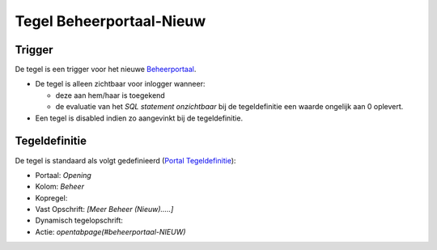 Tegel Beheerportaal-Nieuw
=========================

Trigger
-------

De tegel is een trigger voor het nieuwe
`Beheerportaal </docs/probleemoplossing/portalen_en_moduleschermen/beheerportaal_nieuw.md>`__.

-  De tegel is alleen zichtbaar voor inlogger wanneer:

   -  deze aan hem/haar is toegekend
   -  de evaluatie van het *SQL statement onzichtbaar* bij de
      tegeldefinitie een waarde ongelijk aan 0 oplevert.

-  Een tegel is disabled indien zo aangevinkt bij de tegeldefinitie.

Tegeldefinitie
--------------

De tegel is standaard als volgt gedefinieerd (`Portal
Tegeldefinitie </docs/instellen_inrichten/portaldefinitie/portal_tegel.md>`__):

-  Portaal: *Opening*
-  Kolom: *Beheer*
-  Kopregel:
-  Vast Opschrift: *[Meer Beheer (Nieuw)…..]*
-  Dynamisch tegelopschrift:
-  Actie: *opentabpage(#beheerportaal-NIEUW)*
